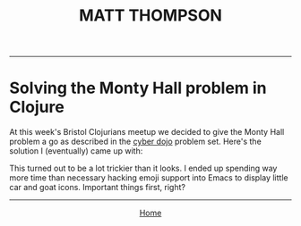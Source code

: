 #+TITLE: MATT THOMPSON
-----
* Solving the Monty Hall problem in Clojure

At this week's Bristol Clojurians meetup we decided to give the Monty Hall problem a go as described in the [[http://cyber-dojo.org][cyber dojo]] problem set. Here's the solution I (eventually) came up with:

#+HTML:<script src="https://gist.github.com/cblop/c4254965e599911cfe6c.js"></script>

This turned out to be a lot trickier than it looks. I ended up spending way more time than necessary hacking emoji support into Emacs to display little car and goat icons. Important things first, right?

-----

#+HTML:<div align=center>
[[http://mthompson.org][Home]]
#+HTML:</div>
